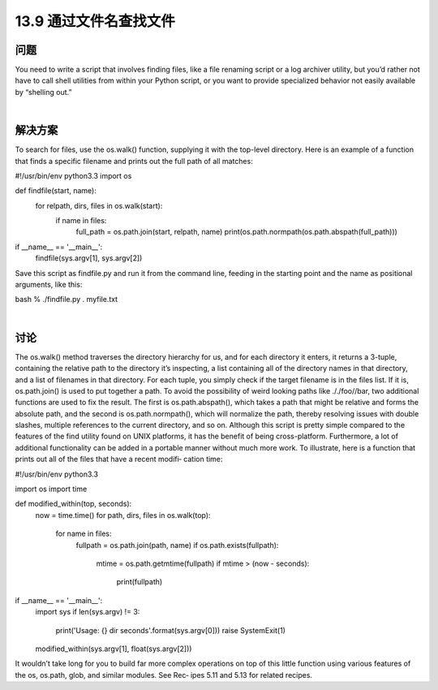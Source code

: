 ==============================
13.9 通过文件名查找文件
==============================

----------
问题
----------
You need to write a script that involves finding files, like a file renaming script or a log
archiver utility, but you’d rather not have to call shell utilities from within your Python
script, or you want to provide specialized behavior not easily available by “shelling out.”

|

----------
解决方案
----------
To search for files, use the os.walk() function, supplying it with the top-level directory.
Here is an example of a function that finds a specific filename and prints out the full
path of all matches:

#!/usr/bin/env python3.3
import os

def findfile(start, name):
    for relpath, dirs, files in os.walk(start):
        if name in files:
            full_path = os.path.join(start, relpath, name)
            print(os.path.normpath(os.path.abspath(full_path)))

if __name__ == '__main__':
    findfile(sys.argv[1], sys.argv[2])

Save this script as findfile.py and run it from the command line, feeding in the starting
point and the name as positional arguments, like this:

bash % ./findfile.py . myfile.txt

|

----------
讨论
----------
The os.walk() method traverses the directory hierarchy for us, and for each directory
it enters, it returns a 3-tuple, containing the relative path to the directory it’s inspecting,
a list containing all of the directory names in that directory, and a list of filenames in
that directory.
For each tuple, you simply check if the target filename is in the  files list. If it is,
os.path.join() is used to put together a path. To avoid the possibility of weird looking
paths like ././foo//bar, two additional functions are used to fix the result. The first is
os.path.abspath(), which takes a path that might be relative and forms the absolute
path, and the second is os.path.normpath(), which will normalize the path, thereby
resolving issues with double slashes, multiple references to the current directory, and 
so on.
Although this script is pretty simple compared to the features of the find utility found
on UNIX platforms, it has the benefit of being cross-platform. Furthermore, a lot of
additional functionality can be added in a portable manner without much more work.
To illustrate, here is a function that prints out all of the files that have a recent modifi‐
cation time:

#!/usr/bin/env python3.3

import os
import time

def modified_within(top, seconds):
    now = time.time()
    for path, dirs, files in os.walk(top):
        for name in files:
            fullpath = os.path.join(path, name)
            if os.path.exists(fullpath):
                mtime = os.path.getmtime(fullpath)
                if mtime > (now - seconds):
                    print(fullpath)

if __name__ == '__main__':
    import sys
    if len(sys.argv) != 3:
        print('Usage: {} dir seconds'.format(sys.argv[0]))
        raise SystemExit(1)

    modified_within(sys.argv[1], float(sys.argv[2]))

It wouldn’t take long for you to build far more complex operations on top of this little
function using various features of the os, os.path, glob, and similar modules. See Rec‐
ipes 5.11 and 5.13 for related recipes.
